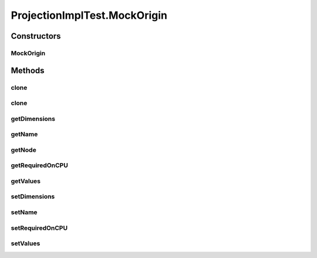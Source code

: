 .. java:import:: junit.framework TestCase

.. java:import:: ca.nengo.math Function

.. java:import:: ca.nengo.math.impl IdentityFunction

.. java:import:: ca.nengo.model Ensemble

.. java:import:: ca.nengo.model InstantaneousOutput

.. java:import:: ca.nengo.model Network

.. java:import:: ca.nengo.model Node

.. java:import:: ca.nengo.model Origin

.. java:import:: ca.nengo.model Projection

.. java:import:: ca.nengo.model SimulationException

.. java:import:: ca.nengo.model SimulationMode

.. java:import:: ca.nengo.model StructuralException

.. java:import:: ca.nengo.model Termination

.. java:import:: ca.nengo.model Units

.. java:import:: ca.nengo.model.nef NEFEnsemble

.. java:import:: ca.nengo.model.nef NEFEnsembleFactory

.. java:import:: ca.nengo.model.nef.impl BiasOrigin

.. java:import:: ca.nengo.model.nef.impl BiasTermination

.. java:import:: ca.nengo.model.nef.impl DecodedOrigin

.. java:import:: ca.nengo.model.nef.impl DecodedTermination

.. java:import:: ca.nengo.model.nef.impl NEFEnsembleFactoryImpl

.. java:import:: ca.nengo.util DataUtils

.. java:import:: ca.nengo.util MU

.. java:import:: ca.nengo.util Probe

ProjectionImplTest.MockOrigin
=============================

.. java:package:: ca.nengo.model.impl
   :noindex:

.. java:type:: public static class MockOrigin implements Origin
   :outertype: ProjectionImplTest

Constructors
------------
MockOrigin
^^^^^^^^^^

.. java:constructor:: public MockOrigin(String name, int dimensions)
   :outertype: ProjectionImplTest.MockOrigin

Methods
-------
clone
^^^^^

.. java:method:: @Override public Origin clone() throws CloneNotSupportedException
   :outertype: ProjectionImplTest.MockOrigin

clone
^^^^^

.. java:method:: public Origin clone(Node node) throws CloneNotSupportedException
   :outertype: ProjectionImplTest.MockOrigin

getDimensions
^^^^^^^^^^^^^

.. java:method:: public int getDimensions()
   :outertype: ProjectionImplTest.MockOrigin

getName
^^^^^^^

.. java:method:: public String getName()
   :outertype: ProjectionImplTest.MockOrigin

getNode
^^^^^^^

.. java:method:: public Node getNode()
   :outertype: ProjectionImplTest.MockOrigin

getRequiredOnCPU
^^^^^^^^^^^^^^^^

.. java:method:: public boolean getRequiredOnCPU()
   :outertype: ProjectionImplTest.MockOrigin

getValues
^^^^^^^^^

.. java:method:: public InstantaneousOutput getValues()
   :outertype: ProjectionImplTest.MockOrigin

setDimensions
^^^^^^^^^^^^^

.. java:method:: public void setDimensions(int dim)
   :outertype: ProjectionImplTest.MockOrigin

setName
^^^^^^^

.. java:method:: public void setName(String name)
   :outertype: ProjectionImplTest.MockOrigin

setRequiredOnCPU
^^^^^^^^^^^^^^^^

.. java:method:: public void setRequiredOnCPU(boolean val)
   :outertype: ProjectionImplTest.MockOrigin

setValues
^^^^^^^^^

.. java:method:: public void setValues(InstantaneousOutput val)
   :outertype: ProjectionImplTest.MockOrigin

